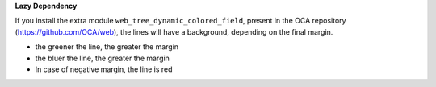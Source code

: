 **Lazy Dependency**

If you install the extra module ``web_tree_dynamic_colored_field``,
present in the OCA repository (https://github.com/OCA/web),
the lines will have a background, depending on the final margin.

* the greener the line, the greater the margin
* the bluer the line, the greater the margin
* In case of negative margin, the line is red

.. image:: ../static/description/with_module_web_tree_dynamic_colored_field.png

